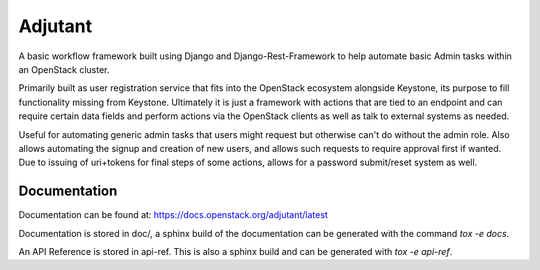 ========
Adjutant
========

.. image:: https://governance.openstack.org/tc/badges/adjutant.svg

.. Change things from this point on

A basic workflow framework built using Django and
Django-Rest-Framework to help automate basic Admin tasks within an
OpenStack cluster.

Primarily built as user registration service that fits into the
OpenStack ecosystem alongside Keystone, its purpose to fill
functionality missing from Keystone. Ultimately it is just a framework
with actions that are tied to an endpoint and can require certain data
fields and perform actions via the OpenStack clients as well as talk
to external systems as needed.

Useful for automating generic admin tasks that users might request but
otherwise can't do without the admin role. Also allows automating the
signup and creation of new users, and allows such requests to require
approval first if wanted. Due to issuing of uri+tokens for final steps
of some actions, allows for a password submit/reset system as well.

Documentation
=============

Documentation can be found at: https://docs.openstack.org/adjutant/latest

Documentation is stored in doc/, a sphinx build of the documentation
can be generated with the command `tox -e docs`.

An API Reference is stored in api-ref. This is also a sphinx build and
can be generated with `tox -e api-ref`.
